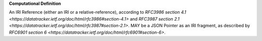 **Computational Definition**

An IRI Reference (either an IRI or a relative-reference), according to `RFC3986 section 4.1  <https://datatracker.ietf.org/doc/html/rfc3986#section-4.1>` and `RFC3987 section 2.1 <https://datatracker.ietf.org/doc/html/rfc3987#section-2.1>`. MAY be a JSON Pointer as an IRI fragment, as  described by `RFC6901 section 6 <https://datatracker.ietf.org/doc/html/rfc6901#section-6>`.
